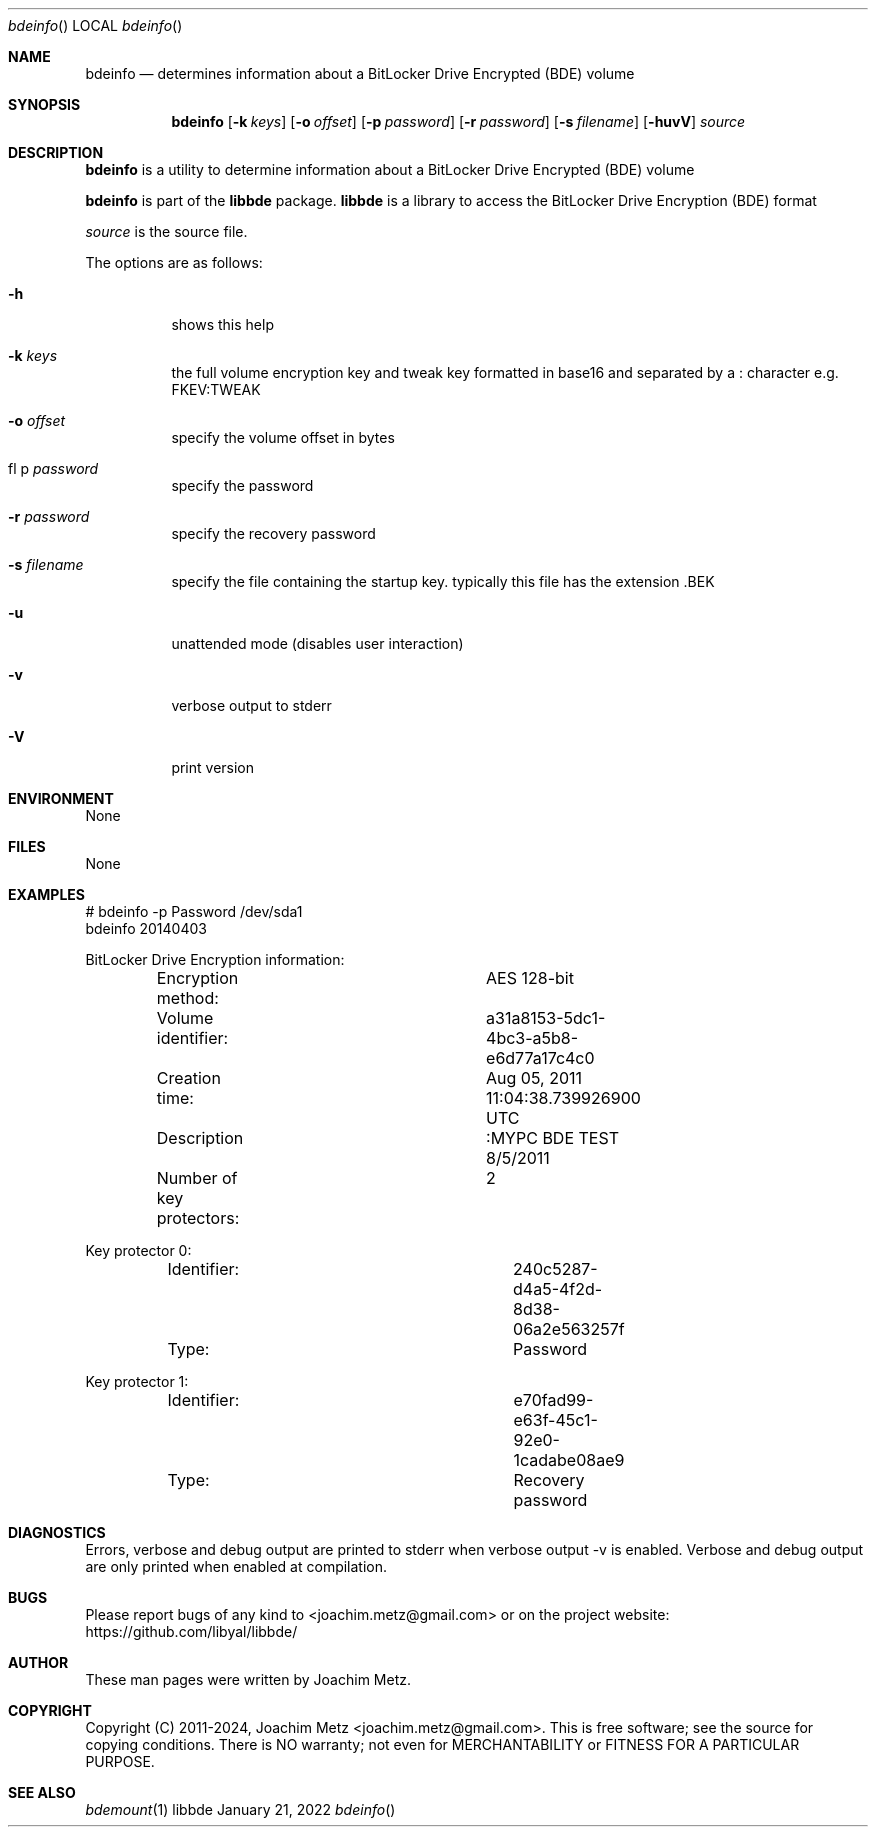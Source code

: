 .Dd January 21, 2022
.Dt bdeinfo
.Os libbde
.Sh NAME
.Nm bdeinfo
.Nd determines information about a BitLocker Drive Encrypted (BDE) volume
.Sh SYNOPSIS
.Nm bdeinfo
.Op Fl k Ar keys
.Op Fl o Ar offset
.Op Fl p Ar password
.Op Fl r Ar password
.Op Fl s Ar filename
.Op Fl huvV
.Ar source
.Sh DESCRIPTION
.Nm bdeinfo
is a utility to determine information about a BitLocker Drive Encrypted (BDE) volume
.Pp
.Nm bdeinfo
is part of the
.Nm libbde
package.
.Nm libbde
is a library to access the BitLocker Drive Encryption (BDE) format
.Pp
.Ar source
is the source file.
.Pp
The options are as follows:
.Bl -tag -width Ds
.It Fl h
shows this help
.It Fl k Ar keys
the full volume encryption key and tweak key formatted in base16 and separated by a : character e.g. FKEV:TWEAK
.It Fl o Ar offset
specify the volume offset in bytes
.It fl p Ar password
specify the password
.It Fl r Ar password
specify the recovery password
.It Fl s Ar filename
specify the file containing the startup key.
typically this file has the extension .BEK
.It Fl u
unattended mode (disables user interaction)
.It Fl v
verbose output to stderr
.It Fl V
print version
.El
.Sh ENVIRONMENT
None
.Sh FILES
None
.Sh EXAMPLES
.Bd -literal
# bdeinfo -p Password /dev/sda1
bdeinfo 20140403
.sp
BitLocker Drive Encryption information:
	Encryption method:		AES 128-bit
	Volume identifier:		a31a8153-5dc1-4bc3-a5b8-e6d77a17c4c0
	Creation time:			Aug 05, 2011 11:04:38.739926900 UTC
	Description			:MYPC BDE TEST 8/5/2011
	Number of key protectors:	2
.sp
Key protector 0:
	Identifier:			240c5287-d4a5-4f2d-8d38-06a2e563257f
	Type:				Password
.sp
Key protector 1:
	Identifier:			e70fad99-e63f-45c1-92e0-1cadabe08ae9
	Type:				Recovery password
.sp
.Ed
.Sh DIAGNOSTICS
Errors, verbose and debug output are printed to stderr when verbose output \-v is enabled.
Verbose and debug output are only printed when enabled at compilation.
.Sh BUGS
Please report bugs of any kind to <joachim.metz@gmail.com> or on the project website:
https://github.com/libyal/libbde/
.Sh AUTHOR
These man pages were written by Joachim Metz.
.Sh COPYRIGHT
Copyright (C) 2011-2024, Joachim Metz <joachim.metz@gmail.com>.
This is free software; see the source for copying conditions. There is NO warranty; not even for MERCHANTABILITY or FITNESS FOR A PARTICULAR PURPOSE.
.Sh SEE ALSO
.Xr bdemount 1
